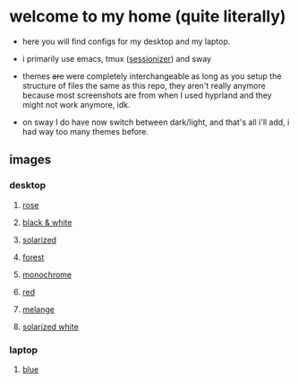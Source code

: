* welcome to my home (quite literally)

- here you will find configs for my desktop and my laptop.

- i primarily use emacs, tmux ([[https://github.com/jrmoulton/tmux-sessionizer][sessionizer]]) and sway

- themes +are+ were completely interchangeable as long as you setup the structure of files the same as this repo, they aren't really anymore because most screenshots are from when I used hyprland and they might not work anymore, idk.

- on sway I do have now switch between dark/light, and that's all i'll add, i had way too many themes before.

** images

*** desktop

**** _rose_

[[file:images/20250320-141054.png]]
[[file:images/20250320-141126.png]]

**** _black & white_

[[file:images/20250320-144052.png]]
[[file:images/20250320-144134.png]]
**** _solarized_

[[file:images/20250320-141326.png]]
[[file:images/20250320-144224.png]]

**** _forest_

[[file:images/20250320-144316.png]]
[[file:images/20250320-144345.png]]

**** _monochrome_

[[file:images/20250320-141548.png]]
[[file:images/20250320-144413.png]]

**** _red_

[[file:images/20250320-141604.png]]
[[file:images/20250320-141617.png]]

**** _melange_

[[file:images/20250320-141626.png]]
[[file:images/20250320-144438.png]]

**** _solarized white_

[[file:images/20250320-141647.png]]
[[file:images/20250320-141652.png]]

*** laptop

**** _blue_

[[file:images/20250320-141656.png]]
[[file:images/20250320-141701.png]]
